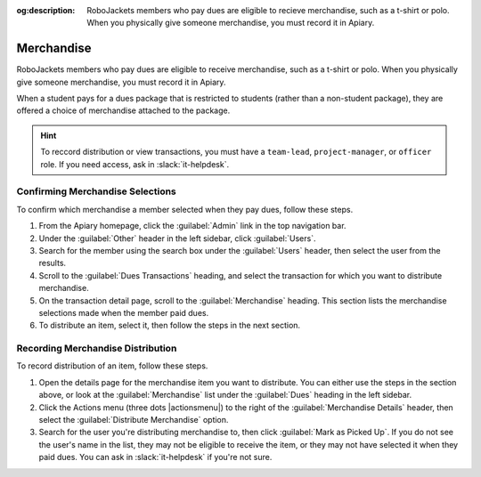 :og:description: RoboJackets members who pay dues are eligible to recieve merchandise, such as a t-shirt or polo. When you physically give someone merchandise, you must record it in Apiary.
.. meta::
   :keywords: swag

Merchandise
===========

RoboJackets members who pay dues are eligible to receive merchandise, such as a t-shirt or polo.
When you physically give someone merchandise, you must record it in Apiary.

When a student pays for a dues package that is restricted to students (rather than a non-student package), they are offered a choice of merchandise attached to the package.

.. hint::
   To reccord distribution or view transactions, you must have a ``team-lead``, ``project-manager``, or ``officer`` role.
   If you need access, ask in :slack:`it-helpdesk`.

Confirming Merchandise Selections
---------------------------------

To confirm which merchandise a member selected when they pay dues, follow these steps.

#. From the Apiary homepage, click the :guilabel:`Admin` link in the top navigation bar.
#. Under the :guilabel:`Other` header in the left sidebar, click :guilabel:`Users`.
#. Search for the member using the search box under the :guilabel:`Users` header, then select the user from the results.
#. Scroll to the :guilabel:`Dues Transactions` heading, and select the transaction for which you want to distribute merchandise.
#. On the transaction detail page, scroll to the :guilabel:`Merchandise` heading.
   This section lists the merchandise selections made when the member paid dues.
#. To distribute an item, select it, then follow the steps in the next section.

Recording Merchandise Distribution
----------------------------------

To record distribution of an item, follow these steps.

#. Open the details page for the merchandise item you want to distribute.
   You can either use the steps in the section above, or look at the :guilabel:`Merchandise` list under the :guilabel:`Dues` heading in the left sidebar.
#. Click the Actions menu (three dots |actionsmenu|) to the right of the :guilabel:`Merchandise Details` header, then select the :guilabel:`Distribute Merchandise` option.
#. Search for the user you're distributing merchandise to, then click :guilabel:`Mark as Picked Up`.
   If you do not see the user's name in the list, they may not be eligible to receive the item, or they may not have selected it when they paid dues.
   You can ask in :slack:`it-helpdesk` if you're not sure.
